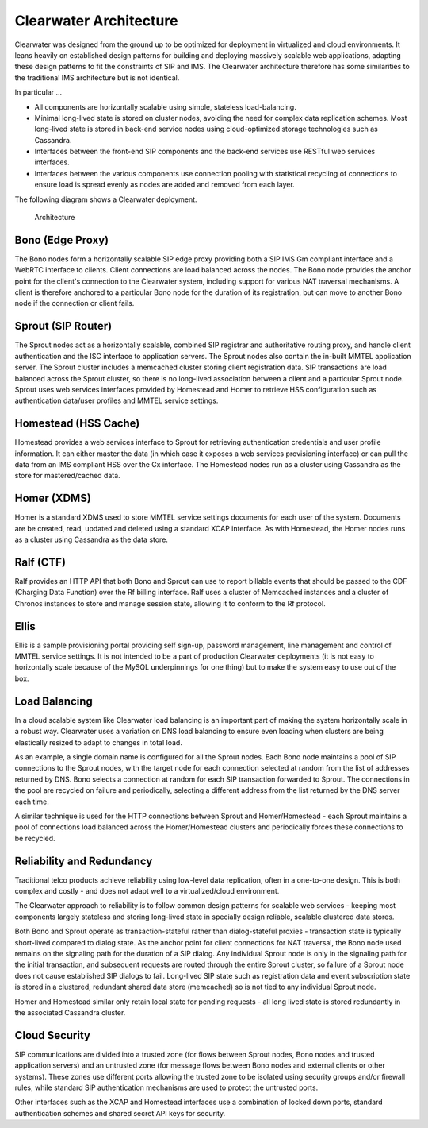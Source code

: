 Clearwater Architecture
=======================

Clearwater was designed from the ground up to be optimized for
deployment in virtualized and cloud environments. It leans heavily on
established design patterns for building and deploying massively
scalable web applications, adapting these design patterns to fit the
constraints of SIP and IMS. The Clearwater architecture therefore has
some similarities to the traditional IMS architecture but is not
identical.

In particular ...

-  All components are horizontally scalable using simple, stateless
   load-balancing.
-  Minimal long-lived state is stored on cluster nodes, avoiding the
   need for complex data replication schemes. Most long-lived state is
   stored in back-end service nodes using cloud-optimized storage
   technologies such as Cassandra.
-  Interfaces between the front-end SIP components and the back-end
   services use RESTful web services interfaces.
-  Interfaces between the various components use connection pooling with
   statistical recycling of connections to ensure load is spread evenly
   as nodes are added and removed from each layer.

The following diagram shows a Clearwater deployment.

.. figure:: img/Clearwater_Architecture.png
   :alt: Architecture

   Architecture
Bono (Edge Proxy)
~~~~~~~~~~~~~~~~~

The Bono nodes form a horizontally scalable SIP edge proxy providing
both a SIP IMS Gm compliant interface and a WebRTC interface to clients.
Client connections are load balanced across the nodes. The Bono node
provides the anchor point for the client's connection to the Clearwater
system, including support for various NAT traversal mechanisms. A client
is therefore anchored to a particular Bono node for the duration of its
registration, but can move to another Bono node if the connection or
client fails.

Sprout (SIP Router)
~~~~~~~~~~~~~~~~~~~

The Sprout nodes act as a horizontally scalable, combined SIP registrar
and authoritative routing proxy, and handle client authentication and
the ISC interface to application servers. The Sprout nodes also contain
the in-built MMTEL application server. The Sprout cluster includes a
memcached cluster storing client registration data. SIP transactions are
load balanced across the Sprout cluster, so there is no long-lived
association between a client and a particular Sprout node. Sprout uses
web services interfaces provided by Homestead and Homer to retrieve HSS
configuration such as authentication data/user profiles and MMTEL
service settings.

Homestead (HSS Cache)
~~~~~~~~~~~~~~~~~~~~~

Homestead provides a web services interface to Sprout for retrieving
authentication credentials and user profile information. It can either
master the data (in which case it exposes a web services provisioning
interface) or can pull the data from an IMS compliant HSS over the Cx
interface. The Homestead nodes run as a cluster using Cassandra as the
store for mastered/cached data.

Homer (XDMS)
~~~~~~~~~~~~

Homer is a standard XDMS used to store MMTEL service settings documents
for each user of the system. Documents are be created, read, updated and
deleted using a standard XCAP interface. As with Homestead, the Homer
nodes runs as a cluster using Cassandra as the data store.

Ralf (CTF)
~~~~~~~~~~

Ralf provides an HTTP API that both Bono and Sprout can use to report
billable events that should be passed to the CDF (Charging Data
Function) over the Rf billing interface. Ralf uses a cluster of
Memcached instances and a cluster of Chronos instances to store and
manage session state, allowing it to conform to the Rf protocol.

Ellis
~~~~~

Ellis is a sample provisioning portal providing self sign-up, password
management, line management and control of MMTEL service settings. It is
not intended to be a part of production Clearwater deployments (it is
not easy to horizontally scale because of the MySQL underpinnings for
one thing) but to make the system easy to use out of the box.

Load Balancing
~~~~~~~~~~~~~~

In a cloud scalable system like Clearwater load balancing is an
important part of making the system horizontally scale in a robust way.
Clearwater uses a variation on DNS load balancing to ensure even loading
when clusters are being elastically resized to adapt to changes in total
load.

As an example, a single domain name is configured for all the Sprout
nodes. Each Bono node maintains a pool of SIP connections to the Sprout
nodes, with the target node for each connection selected at random from
the list of addresses returned by DNS. Bono selects a connection at
random for each SIP transaction forwarded to Sprout. The connections in
the pool are recycled on failure and periodically, selecting a different
address from the list returned by the DNS server each time.

A similar technique is used for the HTTP connections between Sprout and
Homer/Homestead - each Sprout maintains a pool of connections load
balanced across the Homer/Homestead clusters and periodically forces
these connections to be recycled.

Reliability and Redundancy
~~~~~~~~~~~~~~~~~~~~~~~~~~

Traditional telco products achieve reliability using low-level data
replication, often in a one-to-one design. This is both complex and
costly - and does not adapt well to a virtualized/cloud environment.

The Clearwater approach to reliability is to follow common design
patterns for scalable web services - keeping most components largely
stateless and storing long-lived state in specially design reliable,
scalable clustered data stores.

Both Bono and Sprout operate as transaction-stateful rather than
dialog-stateful proxies - transaction state is typically short-lived
compared to dialog state. As the anchor point for client connections for
NAT traversal, the Bono node used remains on the signaling path for the
duration of a SIP dialog. Any individual Sprout node is only in the
signaling path for the initial transaction, and subsequent requests are
routed through the entire Sprout cluster, so failure of a Sprout node
does not cause established SIP dialogs to fail. Long-lived SIP state
such as registration data and event subscription state is stored in a
clustered, redundant shared data store (memcached) so is not tied to any
individual Sprout node.

Homer and Homestead similar only retain local state for pending requests
- all long lived state is stored redundantly in the associated Cassandra
cluster.

Cloud Security
~~~~~~~~~~~~~~

SIP communications are divided into a trusted zone (for flows between
Sprout nodes, Bono nodes and trusted application servers) and an
untrusted zone (for message flows between Bono nodes and external
clients or other systems). These zones use different ports allowing the
trusted zone to be isolated using security groups and/or firewall rules,
while standard SIP authentication mechanisms are used to protect the
untrusted ports.

Other interfaces such as the XCAP and Homestead interfaces use a
combination of locked down ports, standard authentication schemes and
shared secret API keys for security.
